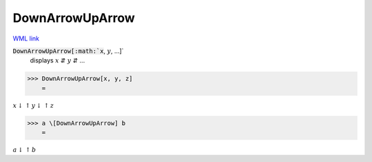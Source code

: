 DownArrowUpArrow
================

`WML link <https://reference.wolfram.com/language/ref/DownArrowUpArrow.html>`_


:code:`DownArrowUpArrow[:math:`x`, :math:`y`, ...]`
    displays :math:`x` ⇵ :math:`y` ⇵ ...





>>> DownArrowUpArrow[x, y, z]
    =

:math:`x \downarrow \uparrow y \downarrow \uparrow z`


>>> a \[DownArrowUpArrow] b
    =

:math:`a \downarrow \uparrow b`


